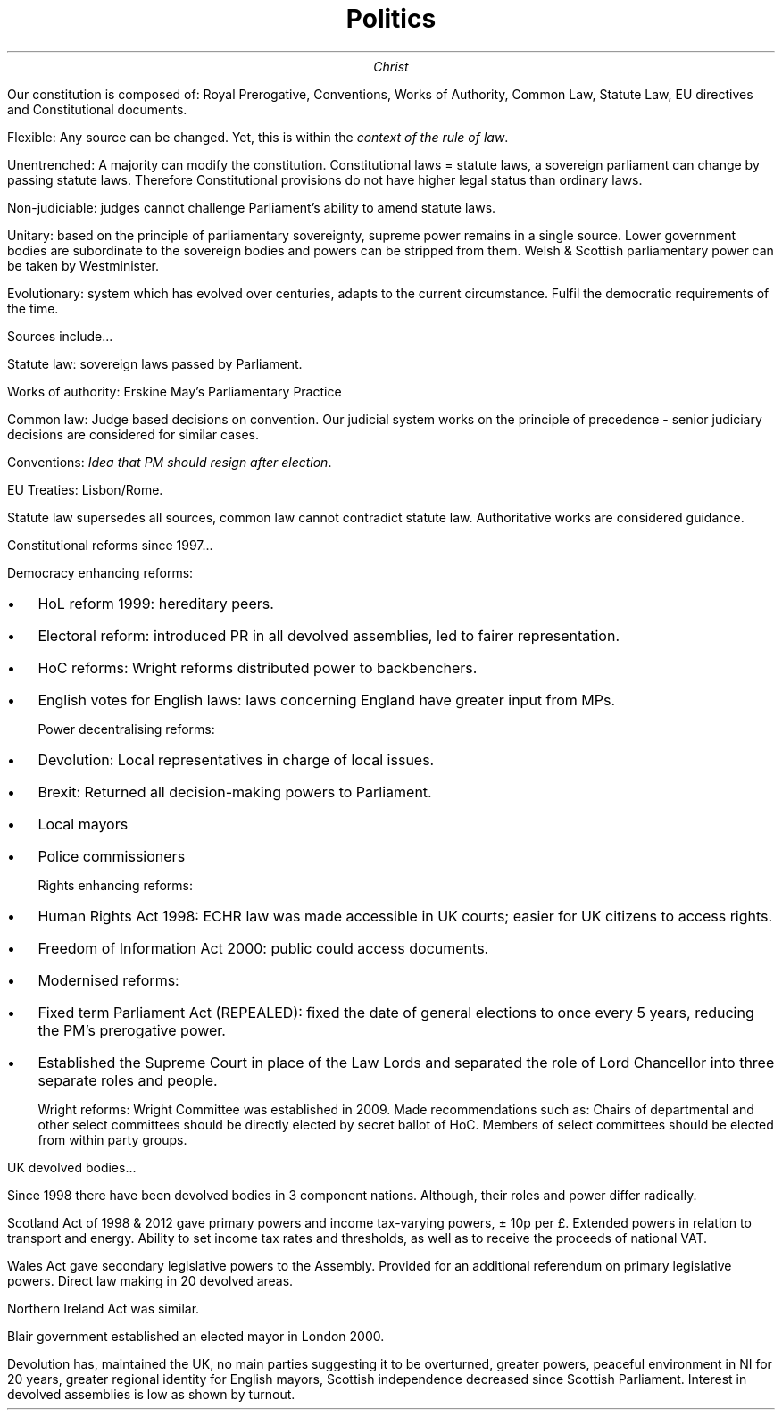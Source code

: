 .TL
Politics
.AU
Christ
.PP
Our constitution is composed of: Royal Prerogative, Conventions, Works of Authority,
Common Law, Statute Law, EU directives and Constitutional documents.

Flexible: Any source can be changed. Yet, this is within the
.I "context of the rule of law".

Unentrenched: A majority can modify the constitution. Constitutional laws = statute laws, a sovereign parliament can change by passing statute laws. Therefore Constitutional provisions do not have higher legal status than ordinary laws.

Non-judiciable: judges cannot challenge Parliament's ability to amend statute laws.

Unitary: based on the principle of parliamentary sovereignty, supreme power remains in a single source. Lower government bodies are subordinate to the sovereign bodies and powers can be stripped from them. Welsh & Scottish parliamentary power can be taken by Westminister.

Evolutionary: system which has evolved over centuries, adapts to the
current circumstance. Fulfil the democratic requirements of the time.

.PP
Sources include...

Statute law: sovereign laws passed by Parliament.

Works of authority: Erskine May's Parliamentary Practice

Common law: Judge based decisions on convention. Our judicial system
works on the principle of precedence - senior judiciary decisions are
considered for similar cases.

Conventions:
.I "Idea that PM should resign after election".

EU Treaties: Lisbon/Rome.

Statute law supersedes all sources, common law cannot contradict statute law. Authoritative works are considered guidance.
.PP
Constitutional reforms since 1997...

Democracy enhancing reforms:
.IP \[bu] 2
HoL reform 1999: hereditary peers.
.IP \[bu]
Electoral reform: introduced PR in all devolved assemblies, led to fairer representation.
.IP \[bu]
HoC reforms: Wright reforms distributed power to backbenchers.
.IP \[bu]
English votes for English laws: laws concerning England have greater input from MPs.

Power decentralising reforms:
.IP \[bu] 2
Devolution: Local representatives in charge of local issues.
.IP \[bu]
Brexit: Returned all decision-making powers to Parliament.
.IP \[bu]
Local mayors
.IP \[bu]
Police commissioners

Rights enhancing reforms:
.IP \[bu] 2
Human Rights Act 1998:
ECHR law was made accessible in UK courts; easier for UK citizens to access rights.
.IP \[bu]
Freedom of Information Act 2000: public could access documents.
.IP \[bu]

Modernised reforms:
.IP \[bu] 2
Fixed term Parliament Act (REPEALED): fixed the date of general elections to once every 5 years, reducing
the PM's prerogative power.
.IP \[bu]
Established the Supreme Court in place of the Law Lords and separated the role of Lord Chancellor into three
separate roles and people.

Wright reforms:
Wright Committee was established in 2009. Made recommendations such as:
Chairs of departmental and other select committees should be directly elected by secret ballot of HoC.
Members of select committees should be elected from within party groups.

.PP
UK devolved bodies...

Since 1998 there have been devolved bodies in 3 component nations. Although, their roles and power
differ radically.

Scotland Act of 1998 & 2012 gave primary powers and income tax-varying powers, ± 10p per £. Extended powers
in relation to transport and energy. Ability to set income tax rates and thresholds, as well as to receive
the proceeds of national VAT.

Wales Act gave secondary legislative powers to the Assembly. Provided for an additional referendum on primary legislative powers. Direct law making in 20 devolved areas.

Northern Ireland Act was similar.

Blair government established an elected mayor in London 2000.

Devolution has, maintained the UK, no main parties suggesting it to be overturned, greater powers,
peaceful environment in NI for 20 years, greater regional identity for English mayors, Scottish independence
decreased since Scottish Parliament. Interest in devolved assemblies is low as shown by turnout.
